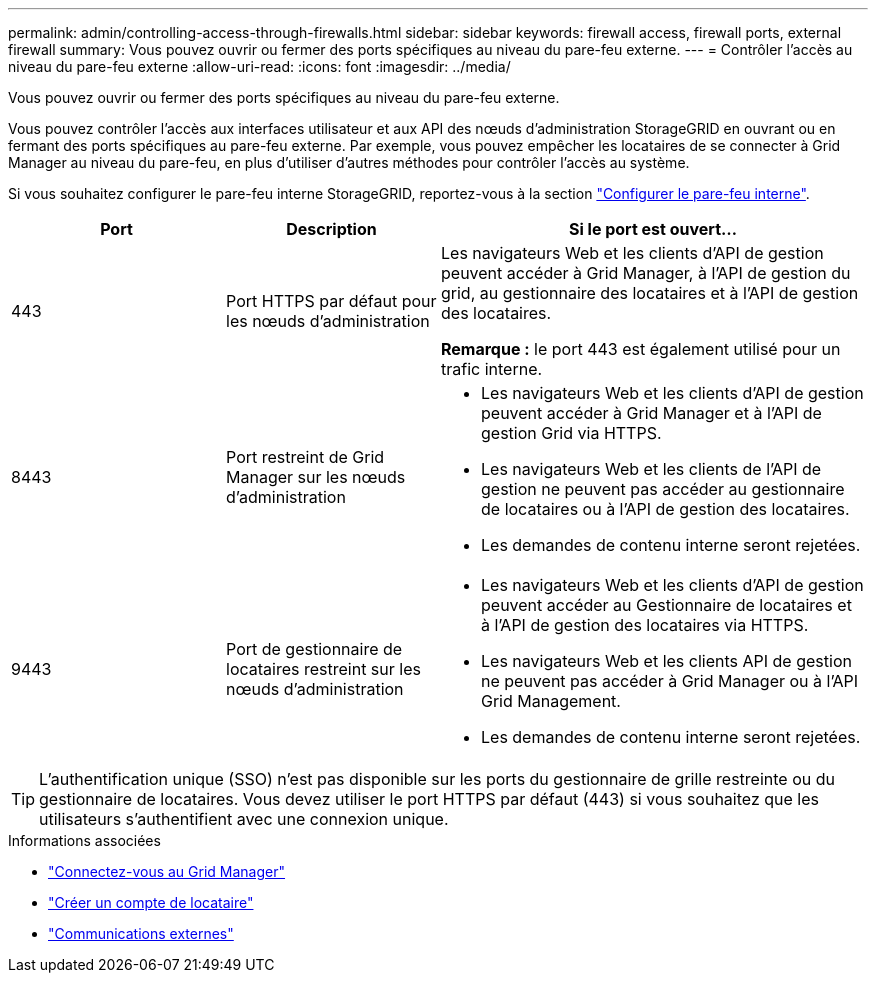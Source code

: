 ---
permalink: admin/controlling-access-through-firewalls.html 
sidebar: sidebar 
keywords: firewall access, firewall ports, external firewall 
summary: Vous pouvez ouvrir ou fermer des ports spécifiques au niveau du pare-feu externe. 
---
= Contrôler l'accès au niveau du pare-feu externe
:allow-uri-read: 
:icons: font
:imagesdir: ../media/


[role="lead"]
Vous pouvez ouvrir ou fermer des ports spécifiques au niveau du pare-feu externe.

Vous pouvez contrôler l'accès aux interfaces utilisateur et aux API des nœuds d'administration StorageGRID en ouvrant ou en fermant des ports spécifiques au pare-feu externe. Par exemple, vous pouvez empêcher les locataires de se connecter à Grid Manager au niveau du pare-feu, en plus d'utiliser d'autres méthodes pour contrôler l'accès au système.

Si vous souhaitez configurer le pare-feu interne StorageGRID, reportez-vous à la section link:../admin/configure-firewall-controls.html["Configurer le pare-feu interne"].

[cols="1a,1a,2a"]
|===
| Port | Description | Si le port est ouvert... 


 a| 
443
 a| 
Port HTTPS par défaut pour les nœuds d'administration
 a| 
Les navigateurs Web et les clients d'API de gestion peuvent accéder à Grid Manager, à l'API de gestion du grid, au gestionnaire des locataires et à l'API de gestion des locataires.

*Remarque :* le port 443 est également utilisé pour un trafic interne.



 a| 
8443
 a| 
Port restreint de Grid Manager sur les nœuds d'administration
 a| 
* Les navigateurs Web et les clients d'API de gestion peuvent accéder à Grid Manager et à l'API de gestion Grid via HTTPS.
* Les navigateurs Web et les clients de l'API de gestion ne peuvent pas accéder au gestionnaire de locataires ou à l'API de gestion des locataires.
* Les demandes de contenu interne seront rejetées.




 a| 
9443
 a| 
Port de gestionnaire de locataires restreint sur les nœuds d'administration
 a| 
* Les navigateurs Web et les clients d'API de gestion peuvent accéder au Gestionnaire de locataires et à l'API de gestion des locataires via HTTPS.
* Les navigateurs Web et les clients API de gestion ne peuvent pas accéder à Grid Manager ou à l'API Grid Management.
* Les demandes de contenu interne seront rejetées.


|===

TIP: L'authentification unique (SSO) n'est pas disponible sur les ports du gestionnaire de grille restreinte ou du gestionnaire de locataires. Vous devez utiliser le port HTTPS par défaut (443) si vous souhaitez que les utilisateurs s'authentifient avec une connexion unique.

.Informations associées
* link:signing-in-to-grid-manager.html["Connectez-vous au Grid Manager"]
* link:creating-tenant-account.html["Créer un compte de locataire"]
* link:../network/external-communications.html["Communications externes"]

